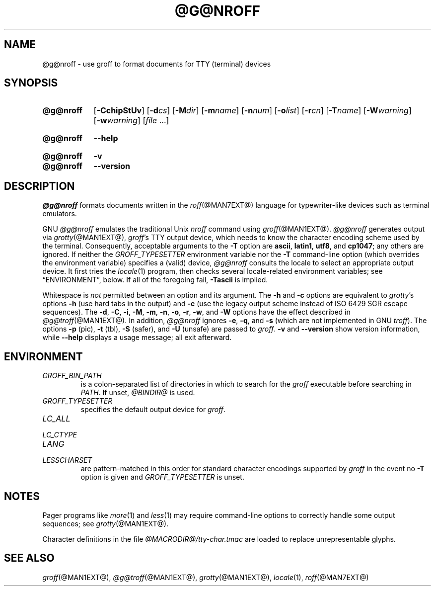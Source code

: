 .TH @G@NROFF @MAN1EXT@ "@MDATE@" "groff @VERSION@"
.SH NAME
@g@nroff \- use groff to format documents for TTY (terminal) devices
.
.
.\" Save and disable compatibility mode (for, e.g., Solaris 10/11).
.do nr nroff_C \n[.C]
.cp 0
.
.
.\" ====================================================================
.\" Legal Terms
.\" ====================================================================
.\"
.\" Copyright (C) 1989-2018 Free Software Foundation, Inc.
.\"
.\" Permission is granted to make and distribute verbatim copies of this
.\" manual provided the copyright notice and this permission notice are
.\" preserved on all copies.
.\"
.\" Permission is granted to copy and distribute modified versions of
.\" this manual under the conditions for verbatim copying, provided that
.\" the entire resulting derived work is distributed under the terms of
.\" a permission notice identical to this one.
.\"
.\" Permission is granted to copy and distribute translations of this
.\" manual into another language, under the above conditions for
.\" modified versions, except that this permission notice may be
.\" included in translations approved by the Free Software Foundation
.\" instead of in the original English.
.
.
.\" ====================================================================
.SH SYNOPSIS
.\" ====================================================================
.
.SY @g@nroff
.RB [ \-CchipStUv ]
[\c
.BI \-d cs\c
]
[\c
.BI \-M dir\c
]
[\c
.BI \-m name\c
]
[\c
.BI \-n num\c
]
[\c
.BI \-o list\c
]
[\c
.BI \-r cn\c
]
[\c
.BI \-T name\c
]
[\c
.BI \-W warning\c
]
[\c
.BI \-w warning\c
]
.RI [ file
\&.\|.\|.\&]
.YS
.
.SY @g@nroff
.B \-\-help
.YS
.
.SY @g@nroff
.B \-v
.SY @g@nroff
.B \-\-version
.YS
.
.\" ====================================================================
.SH DESCRIPTION
.\" ====================================================================
.
.I @g@nroff
formats documents written in the
.IR roff (@MAN7EXT@)
language for typewriter-like devices such as terminal emulators.
.
.
.P
GNU
.I @g@nroff
emulates the traditional Unix
.I nroff
command using
.IR groff (@MAN1EXT@).
.
.I @g@nroff
generates output via
.IR grotty (@MAN1EXT@),
.IR groff 's
TTY output device,
which needs to know the character encoding scheme used by the terminal.
.
Consequently,
acceptable arguments to the
.B \-T
option are
.BR ascii ,
.BR latin1 ,
.BR utf8 ,
and
.BR cp1047 ;
any others are ignored.
.
If neither the
.I \%GROFF_TYPESETTER
environment variable nor the
.B \-T
command-line option (which overrides the environment variable)
specifies a (valid) device,
.I @g@nroff
consults the locale to select an appropriate output device.
.
It first tries the
.IR locale (1)
program,
then checks several locale-related environment variables;
see \(lqENVIRONMENT\(rq, below.
.
If all of the foregoing fail,
.B \-Tascii
is implied.
.
.
.P
Whitespace is
.I not
permitted between an option and its argument.
.
The
.B \-h
and
.B \-c
options
are equivalent to
.IR grotty 's
options
.B \-h
(use hard tabs in the output) and
.B \-c
(use the legacy output scheme instead of ISO 6429 SGR escape sequences).
.
The
.BR \-d ,
.BR \-C ,
.BR \-i ,
.BR \-M ,
.BR \-m ,
.BR \-n ,
.BR \-o ,
.BR \-r ,
.BR \-w ,
and
.B \-W
options have the effect described in
.IR @g@troff (@MAN1EXT@).
.
In addition,
.I @g@nroff
ignores
.BR \-e ,
.BR \-q ,
and
.B \-s
(which are not implemented in GNU
.IR troff ).
.
The options
.B \-p
(pic),
.B \-t
(tbl),
.B \-S
(safer), and
.B \-U
(unsafe) are passed to
.IR groff .
.
.B \-v
and
.B \-\-version
show version information,
while
.B \-\-help
displays a usage message;
all exit afterward.
.
.
.\" ====================================================================
.SH ENVIRONMENT
.\" ====================================================================
.
.TP
.I GROFF_BIN_PATH
is a colon-separated list of directories in which to search for the
.I groff
executable before searching in
.IR PATH .
.
If unset,
.I @BINDIR@
is used.
.
.
.TP
.I GROFF_TYPESETTER
specifies the default output device for
.IR groff .
.
.
.TP
.I LC_ALL
.TQ
.I LC_CTYPE
.TQ
.I LANG
.TQ
.I LESSCHARSET
are pattern-matched in this order for standard character encodings
supported by
.I groff
in the event no
.B \-T
option is given and
.I GROFF_TYPESETTER
is unset.
.
.
.\" ====================================================================
.SH NOTES
.\" ====================================================================
.
.P
Pager programs like
.IR more (1)
and
.IR less (1)
may require command-line options to correctly handle some output
sequences;
see
.IR \%grotty (@MAN1EXT@).
.
.
.P
Character definitions in the file
.I @MACRODIR@/\:tty\-char.tmac
are loaded to replace unrepresentable glyphs.
.
.
.\" ====================================================================
.SH "SEE ALSO"
.\" ====================================================================
.
.IR groff (@MAN1EXT@),
.IR @g@troff (@MAN1EXT@),
.IR grotty (@MAN1EXT@),
.IR locale (1),
.IR roff (@MAN7EXT@)
.
.
.\" Restore compatibility mode (for, e.g., Solaris 10/11).
.cp \n[nroff_C]
.
.
.\" Local Variables:
.\" mode: nroff
.\" fill-column: 72
.\" End:
.\" vim: set filetype=groff textwidth=72:

